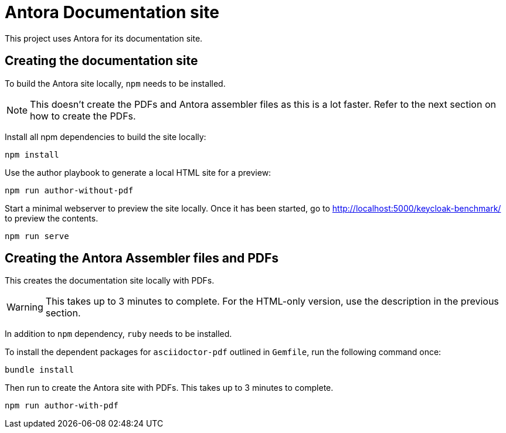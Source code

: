 = Antora Documentation site
:experimental:
:icons: font

This project uses Antora for its documentation site.

== Creating the documentation site

To build the Antora site locally, `npm` needs to be installed.

[NOTE]
====
This doesn't create the PDFs and Antora assembler files as this is a lot faster.
Refer to the next section on how to create the PDFs.
====

Install all npm dependencies to build the site locally:

[source,bash]
----
npm install
----

Use the author playbook to generate a local HTML site for a preview:

[source,bash]
----
npm run author-without-pdf
----

Start a minimal webserver to preview the site locally.
Once it has been started, go to http://localhost:5000/keycloak-benchmark/ to preview the contents.

[source,bash]
----
npm run serve
----

== Creating the Antora Assembler files and PDFs

This creates the documentation site locally with PDFs.

[WARNING]
====
This takes up to 3 minutes to complete.
For the HTML-only version, use the description in the previous section.
====

In addition to `npm` dependency, `ruby` needs to be installed.

To install the dependent packages for `asciidoctor-pdf` outlined in `Gemfile`, run the following command once:

[source,bash]
----
bundle install
----

Then run to create the Antora site with PDFs. This takes up to 3 minutes to complete.

[source,bash]
----
npm run author-with-pdf
----
